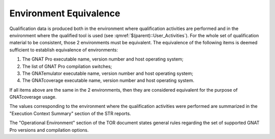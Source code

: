 =======================
Environment Equivalence
=======================

Qualification data is produced both in the environment where qualification activities are performed and in the environment where the qualified tool is used (see :qmref:`$(parent)::User_Activities`). For the whole set of qualification material to be consistent, those 2  environments must be equivalent. The equivalence of the following items is deemed sufficient to establish equivalence of environments:

#. The GNAT Pro executable name, version number and host operating system;
#. The list of GNAT Pro compilation switches;
#. The GNATemulator executable name, version number and host operating system;
#. The GNATcoverage executable name, version number and host operating system.

If all items above are the same in the 2 environments, then they are considered equivalent for the purpose of GNATcoverage usage.

The values corresponding to the environment where the qualification activities were performed are summarized in the "Execution Context Summary" section of the STR reports. 

The "Operational Environment" section of the TOR document states general rules regarding the set of supported GNAT Pro versions and compilation options.


 